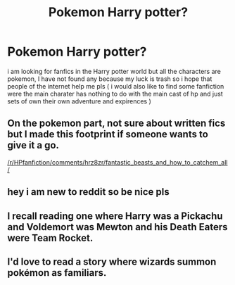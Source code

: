 #+TITLE: Pokemon Harry potter?

* Pokemon Harry potter?
:PROPERTIES:
:Author: Aleo-knight
:Score: 3
:DateUnix: 1602764361.0
:DateShort: 2020-Oct-15
:END:
i am looking for fanfics in the Harry potter world but all the characters are pokemon, I have not found any because my luck is trash so i hope that people of the internet help me pls ( i would also like to find some fanfiction were the main charater has nothing to do with the main cast of hp and just sets of own their own adventure and expirences )


** On the pokemon part, not sure about written fics but I made this footprint if someone wants to give it a go.

[[/r/HPfanfiction/comments/hrz8zr/fantastic_beasts_and_how_to_catchem_all/]]
:PROPERTIES:
:Author: Jon_Riptide
:Score: 2
:DateUnix: 1602765495.0
:DateShort: 2020-Oct-15
:END:


** hey i am new to reddit so be nice pls
:PROPERTIES:
:Author: Aleo-knight
:Score: 1
:DateUnix: 1602764536.0
:DateShort: 2020-Oct-15
:END:


** I recall reading one where Harry was a Pickachu and Voldemort was Mewton and his Death Eaters were Team Rocket.
:PROPERTIES:
:Author: I_love_DPs
:Score: 1
:DateUnix: 1602779278.0
:DateShort: 2020-Oct-15
:END:


** I'd love to read a story where wizards summon pokémon as familiars.
:PROPERTIES:
:Author: SugondeseAmbassador
:Score: 1
:DateUnix: 1602789069.0
:DateShort: 2020-Oct-15
:END:
